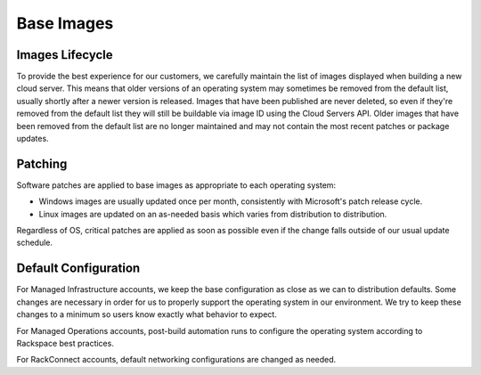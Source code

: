 Base Images
===========

Images Lifecycle
----------------
To provide the best experience for our customers, 
we carefully
maintain the list of images displayed 
when building a new cloud server. 
This means that older versions 
of an operating system may sometimes be removed 
from the default list, 
usually shortly after a newer version is released. 
Images that have been published are never deleted, 
so even if they're removed
from the default list they will still be buildable 
via image ID using the Cloud
Servers API. 
Older images that have been removed 
from the default list 
are no longer maintained
and may not contain the most recent patches or package updates.

Patching
--------
Software patches are applied to base images as 
appropriate to each operating system: 

* Windows images are usually updated once per month,  
  consistently with Microsoft's patch release cycle.
* Linux images are updated on an as-needed basis which varies 
  from distribution to distribution.
   
Regardless of OS, critical patches are 
applied as soon as possible 
even if the change falls outside of our usual update
schedule.

..
   TODO
   Release Notes
   (This needs to be filled in 
   once public-facing release notes are available)

Default Configuration
---------------------
For Managed Infrastructure accounts, 
we keep the base configuration as close as
we can to distribution defaults. 
Some changes are necessary in order
for us to properly support the operating system in our environment. 
We try to
keep these changes to a minimum so users 
know exactly what behavior to expect.

For Managed Operations accounts, 
post-build automation runs to configure the operating system 
according to Rackspace best practices. 

For RackConnect accounts, 
default networking configurations are changed as needed.

..
   TODO
   For more information, check out

    * Cloud-Init (link to cloud-init docs once written)
    * Rackspace Nova Agent (link to agent docs once written)
